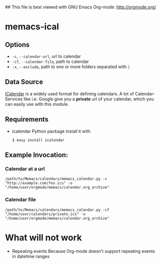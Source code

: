 # -*- coding: utf-8 mode: org -*-
## This file is best viewed with GNU Emacs Org-mode: http://orgmode.org/

* memacs-ical

** Options

- ~-c~, ~--calendar-url~, url to calendar
- ~-cf~, ~--calendar-file~, path to calendar
- ~-x~, ~--exclude~, path to one or more folders separated with ~|~

** Data Source
[[http://en.wikipedia.org/wiki/ICalendar][ICalendar]] is a widely used format for defining calendars.
A lot of Calendar-Services like i.e. Google give you a *private* url of your calendar, which you can easily use with this module.

** Requirements
- icalendar Python package
  install it with
  : $ easy install icalendar

** Example Invocation:

*** Calendar at a url

: /path/to/Memacs/calendars/memacs_calendar.py -c "http://example.com/foo.ics" -o "/home/user/orgmode/memacs/calendar.org_archive"

*** Calendar file

: /path/to/Memacs/calendars/memacs_calendar.py -cf "/home/user/calendars/private.ics" -o "/home/user/orgmode/memacs/calendar.org_archive"

* What will not work
- Repeating events
  Because Org-mode doesn't support repeating events in datetime ranges
